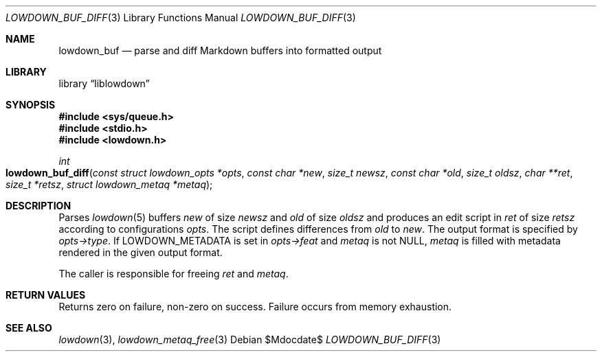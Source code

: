 .\"	$Id$
.\"
.\" Copyright (c) 2018, 2020 Kristaps Dzonsons <kristaps@bsd.lv>
.\"
.\" Permission to use, copy, modify, and distribute this software for any
.\" purpose with or without fee is hereby granted, provided that the above
.\" copyright notice and this permission notice appear in all copies.
.\"
.\" THE SOFTWARE IS PROVIDED "AS IS" AND THE AUTHOR DISCLAIMS ALL WARRANTIES
.\" WITH REGARD TO THIS SOFTWARE INCLUDING ALL IMPLIED WARRANTIES OF
.\" MERCHANTABILITY AND FITNESS. IN NO EVENT SHALL THE AUTHOR BE LIABLE FOR
.\" ANY SPECIAL, DIRECT, INDIRECT, OR CONSEQUENTIAL DAMAGES OR ANY DAMAGES
.\" WHATSOEVER RESULTING FROM LOSS OF USE, DATA OR PROFITS, WHETHER IN AN
.\" ACTION OF CONTRACT, NEGLIGENCE OR OTHER TORTIOUS ACTION, ARISING OUT OF
.\" OR IN CONNECTION WITH THE USE OR PERFORMANCE OF THIS SOFTWARE.
.\"
.Dd $Mdocdate$
.Dt LOWDOWN_BUF_DIFF 3
.Os
.Sh NAME
.Nm lowdown_buf
.Nd parse and diff Markdown buffers into formatted output
.Sh LIBRARY
.Lb liblowdown
.Sh SYNOPSIS
.In sys/queue.h
.In stdio.h
.In lowdown.h
.Ft int
.Fo lowdown_buf_diff
.Fa "const struct lowdown_opts *opts"
.Fa "const char *new"
.Fa "size_t newsz"
.Fa "const char *old"
.Fa "size_t oldsz"
.Fa "char **ret"
.Fa "size_t *retsz"
.Fa "struct lowdown_metaq *metaq"
.Fc
.Sh DESCRIPTION
Parses
.Xr lowdown 5
buffers
.Fa new
of size
.Fa newsz
and
.Fa old
of size
.Fa oldsz
and produces an edit script in
.Fa ret
of size
.Fa retsz
according to configurations
.Fa opts .
The script defines differences from
.Fa old
to
.Fa new .
The output format is specified by
.Fa opts->type .
If
.Dv LOWDOWN_METADATA
is set in
.Fa opts->feat
and
.Fa metaq
is not
.Dv NULL ,
.Fa metaq
is filled with metadata rendered in the given output format.
.Pp
The caller is responsible for freeing
.Fa ret
and
.Fa metaq .
.Sh RETURN VALUES
Returns zero on failure, non-zero on success.
Failure occurs from memory exhaustion.
.Sh SEE ALSO
.Xr lowdown 3 ,
.Xr lowdown_metaq_free 3
